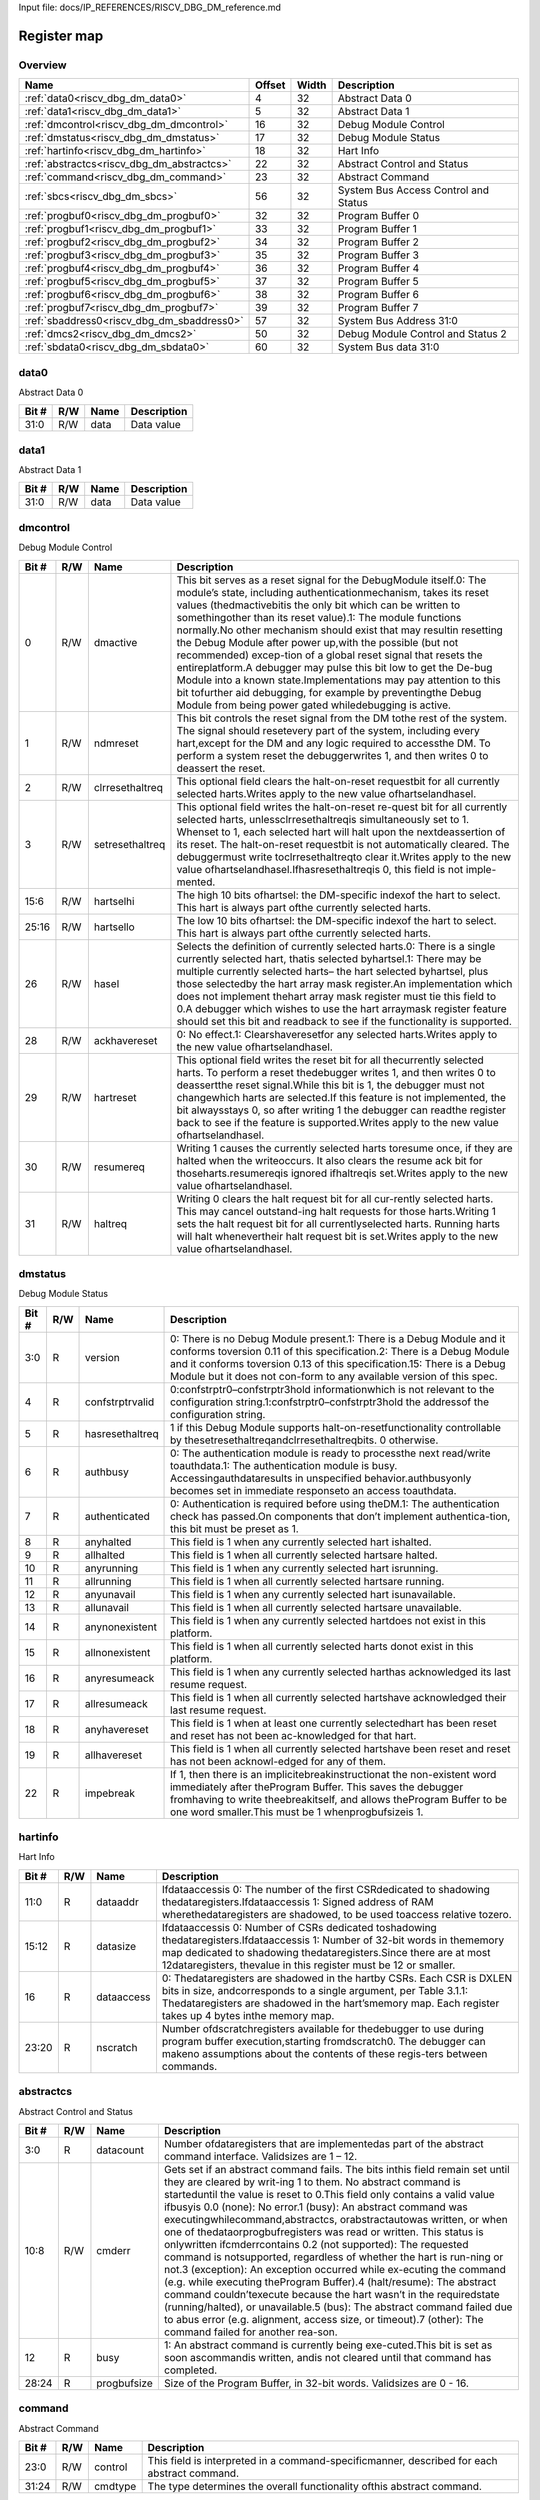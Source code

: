 Input file: docs/IP_REFERENCES/RISCV_DBG_DM_reference.md

Register map
^^^^^^^^^^^^


Overview
""""""""

.. table:: 

    +------------------------------------------+------+-----+------------------------------------+
    |                   Name                   |Offset|Width|            Description             |
    +==========================================+======+=====+====================================+
    |:ref:`data0<riscv_dbg_dm_data0>`          |     4|   32|Abstract Data 0                     |
    +------------------------------------------+------+-----+------------------------------------+
    |:ref:`data1<riscv_dbg_dm_data1>`          |     5|   32|Abstract Data 1                     |
    +------------------------------------------+------+-----+------------------------------------+
    |:ref:`dmcontrol<riscv_dbg_dm_dmcontrol>`  |    16|   32|Debug Module Control                |
    +------------------------------------------+------+-----+------------------------------------+
    |:ref:`dmstatus<riscv_dbg_dm_dmstatus>`    |    17|   32|Debug Module Status                 |
    +------------------------------------------+------+-----+------------------------------------+
    |:ref:`hartinfo<riscv_dbg_dm_hartinfo>`    |    18|   32|Hart Info                           |
    +------------------------------------------+------+-----+------------------------------------+
    |:ref:`abstractcs<riscv_dbg_dm_abstractcs>`|    22|   32|Abstract Control and Status         |
    +------------------------------------------+------+-----+------------------------------------+
    |:ref:`command<riscv_dbg_dm_command>`      |    23|   32|Abstract Command                    |
    +------------------------------------------+------+-----+------------------------------------+
    |:ref:`sbcs<riscv_dbg_dm_sbcs>`            |    56|   32|System Bus Access Control and Status|
    +------------------------------------------+------+-----+------------------------------------+
    |:ref:`progbuf0<riscv_dbg_dm_progbuf0>`    |    32|   32|Program Buffer 0                    |
    +------------------------------------------+------+-----+------------------------------------+
    |:ref:`progbuf1<riscv_dbg_dm_progbuf1>`    |    33|   32|Program Buffer 1                    |
    +------------------------------------------+------+-----+------------------------------------+
    |:ref:`progbuf2<riscv_dbg_dm_progbuf2>`    |    34|   32|Program Buffer 2                    |
    +------------------------------------------+------+-----+------------------------------------+
    |:ref:`progbuf3<riscv_dbg_dm_progbuf3>`    |    35|   32|Program Buffer 3                    |
    +------------------------------------------+------+-----+------------------------------------+
    |:ref:`progbuf4<riscv_dbg_dm_progbuf4>`    |    36|   32|Program Buffer 4                    |
    +------------------------------------------+------+-----+------------------------------------+
    |:ref:`progbuf5<riscv_dbg_dm_progbuf5>`    |    37|   32|Program Buffer 5                    |
    +------------------------------------------+------+-----+------------------------------------+
    |:ref:`progbuf6<riscv_dbg_dm_progbuf6>`    |    38|   32|Program Buffer 6                    |
    +------------------------------------------+------+-----+------------------------------------+
    |:ref:`progbuf7<riscv_dbg_dm_progbuf7>`    |    39|   32|Program Buffer 7                    |
    +------------------------------------------+------+-----+------------------------------------+
    |:ref:`sbaddress0<riscv_dbg_dm_sbaddress0>`|    57|   32|System Bus Address 31:0             |
    +------------------------------------------+------+-----+------------------------------------+
    |:ref:`dmcs2<riscv_dbg_dm_dmcs2>`          |    50|   32|Debug Module Control and Status 2   |
    +------------------------------------------+------+-----+------------------------------------+
    |:ref:`sbdata0<riscv_dbg_dm_sbdata0>`      |    60|   32|System Bus data 31:0                |
    +------------------------------------------+------+-----+------------------------------------+

.. _riscv_dbg_dm_data0:

data0
"""""

Abstract Data 0

.. table:: 

    +-----+---+----+-----------+
    |Bit #|R/W|Name|Description|
    +=====+===+====+===========+
    |31:0 |R/W|data|Data value |
    +-----+---+----+-----------+

.. _riscv_dbg_dm_data1:

data1
"""""

Abstract Data 1

.. table:: 

    +-----+---+----+-----------+
    |Bit #|R/W|Name|Description|
    +=====+===+====+===========+
    |31:0 |R/W|data|Data value |
    +-----+---+----+-----------+

.. _riscv_dbg_dm_dmcontrol:

dmcontrol
"""""""""

Debug Module Control

.. table:: 

    +-----+---+---------------+-------------------------------------------------------------------------------------------------------------------------------------------------------------------------------------------------------------------------------------------------------------------------------------------------------------------------------------------------------------------------------------------------------------------------------------------------------------------------------------------------------------------------------------------------------------------------------------------------------------------------------------------------------------------------------------------------------------------------------------------------------+
    |Bit #|R/W|     Name      |                                                                                                                                                                                                                                                                                                                                                                      Description                                                                                                                                                                                                                                                                                                                                                                      |
    +=====+===+===============+=======================================================================================================================================================================================================================================================================================================================================================================================================================================================================================================================================================================================================================================================================================================================================================+
    |    0|R/W|dmactive       |This  bit  serves  as  a  reset  signal  for  the  DebugModule itself.0:  The  module’s  state,  including  authenticationmechanism, takes its reset values (thedmactivebitis the only bit which can be written to somethingother than its reset value).1:  The module functions normally.No other mechanism should exist that may resultin  resetting  the  Debug  Module  after  power  up,with the possible (but not recommended) excep-tion of a global reset signal that resets the entireplatform.A debugger may pulse this bit low to get the De-bug Module into a known state.Implementations may pay attention to this bit tofurther aid debugging, for example by preventingthe Debug Module from being power gated whiledebugging is active.|
    +-----+---+---------------+-------------------------------------------------------------------------------------------------------------------------------------------------------------------------------------------------------------------------------------------------------------------------------------------------------------------------------------------------------------------------------------------------------------------------------------------------------------------------------------------------------------------------------------------------------------------------------------------------------------------------------------------------------------------------------------------------------------------------------------------------------+
    |    1|R/W|ndmreset       |This bit controls the reset signal from the DM tothe  rest  of  the  system.   The  signal  should  resetevery  part  of  the  system,  including  every  hart,except for the DM and any logic required to accessthe DM. To perform a system reset the debuggerwrites 1, and then writes 0 to deassert the reset.                                                                                                                                                                                                                                                                                                                                                                                                                                      |
    +-----+---+---------------+-------------------------------------------------------------------------------------------------------------------------------------------------------------------------------------------------------------------------------------------------------------------------------------------------------------------------------------------------------------------------------------------------------------------------------------------------------------------------------------------------------------------------------------------------------------------------------------------------------------------------------------------------------------------------------------------------------------------------------------------------------+
    |    2|R/W|clrresethaltreq|This optional field clears the halt-on-reset requestbit for all currently selected harts.Writes apply to the new value ofhartselandhasel.                                                                                                                                                                                                                                                                                                                                                                                                                                                                                                                                                                                                              |
    +-----+---+---------------+-------------------------------------------------------------------------------------------------------------------------------------------------------------------------------------------------------------------------------------------------------------------------------------------------------------------------------------------------------------------------------------------------------------------------------------------------------------------------------------------------------------------------------------------------------------------------------------------------------------------------------------------------------------------------------------------------------------------------------------------------------+
    |    3|R/W|setresethaltreq|This  optional  field  writes  the  halt-on-reset  re-quest  bit  for  all  currently  selected  harts,  unlessclrresethaltreqis  simultaneously  set  to  1.   Whenset to 1, each selected hart will halt upon the nextdeassertion of its reset.  The halt-on-reset requestbit  is  not  automatically  cleared.   The  debuggermust write toclrresethaltreqto clear it.Writes apply to the new value ofhartselandhasel.Ifhasresethaltreqis  0,  this  field  is  not  imple-mented.                                                                                                                                                                                                                                                                  |
    +-----+---+---------------+-------------------------------------------------------------------------------------------------------------------------------------------------------------------------------------------------------------------------------------------------------------------------------------------------------------------------------------------------------------------------------------------------------------------------------------------------------------------------------------------------------------------------------------------------------------------------------------------------------------------------------------------------------------------------------------------------------------------------------------------------------+
    |15:6 |R/W|hartselhi      |The high 10 bits ofhartsel:  the DM-specific indexof the hart to select.  This hart is always part ofthe currently selected harts.                                                                                                                                                                                                                                                                                                                                                                                                                                                                                                                                                                                                                     |
    +-----+---+---------------+-------------------------------------------------------------------------------------------------------------------------------------------------------------------------------------------------------------------------------------------------------------------------------------------------------------------------------------------------------------------------------------------------------------------------------------------------------------------------------------------------------------------------------------------------------------------------------------------------------------------------------------------------------------------------------------------------------------------------------------------------------+
    |25:16|R/W|hartsello      |The low 10 bits ofhartsel:  the DM-specific indexof the hart to select.  This hart is always part ofthe currently selected harts.                                                                                                                                                                                                                                                                                                                                                                                                                                                                                                                                                                                                                      |
    +-----+---+---------------+-------------------------------------------------------------------------------------------------------------------------------------------------------------------------------------------------------------------------------------------------------------------------------------------------------------------------------------------------------------------------------------------------------------------------------------------------------------------------------------------------------------------------------------------------------------------------------------------------------------------------------------------------------------------------------------------------------------------------------------------------------+
    |   26|R/W|hasel          |Selects the definition of currently selected harts.0:  There is a single currently selected hart, thatis selected byhartsel.1:  There may be multiple currently selected harts– the hart selected byhartsel, plus those selectedby the hart array mask register.An implementation which does not implement thehart array mask register must tie this field to 0.A  debugger  which  wishes  to  use  the  hart  arraymask register feature should set this bit and readback to see if the functionality is supported.                                                                                                                                                                                                                                  |
    +-----+---+---------------+-------------------------------------------------------------------------------------------------------------------------------------------------------------------------------------------------------------------------------------------------------------------------------------------------------------------------------------------------------------------------------------------------------------------------------------------------------------------------------------------------------------------------------------------------------------------------------------------------------------------------------------------------------------------------------------------------------------------------------------------------------+
    |   28|R/W|ackhavereset   |0:  No effect.1:  Clearshaveresetfor any selected harts.Writes apply to the new value ofhartselandhasel.                                                                                                                                                                                                                                                                                                                                                                                                                                                                                                                                                                                                                                               |
    +-----+---+---------------+-------------------------------------------------------------------------------------------------------------------------------------------------------------------------------------------------------------------------------------------------------------------------------------------------------------------------------------------------------------------------------------------------------------------------------------------------------------------------------------------------------------------------------------------------------------------------------------------------------------------------------------------------------------------------------------------------------------------------------------------------------+
    |   29|R/W|hartreset      |This optional field writes the reset bit for all thecurrently selected harts.  To perform a reset thedebugger writes 1, and then writes 0 to deassertthe reset signal.While this bit is 1, the debugger must not changewhich harts are selected.If this feature is not implemented, the bit alwaysstays 0, so after writing 1 the debugger can readthe register back to see if the feature is supported.Writes apply to the new value ofhartselandhasel.                                                                                                                                                                                                                                                                                               |
    +-----+---+---------------+-------------------------------------------------------------------------------------------------------------------------------------------------------------------------------------------------------------------------------------------------------------------------------------------------------------------------------------------------------------------------------------------------------------------------------------------------------------------------------------------------------------------------------------------------------------------------------------------------------------------------------------------------------------------------------------------------------------------------------------------------------+
    |   30|R/W|resumereq      |Writing  1  causes  the  currently  selected  harts  toresume  once,  if  they  are  halted  when  the  writeoccurs.  It also clears the resume ack bit for thoseharts.resumereqis ignored ifhaltreqis set.Writes apply to the new value ofhartselandhasel.                                                                                                                                                                                                                                                                                                                                                                                                                                                                                            |
    +-----+---+---------------+-------------------------------------------------------------------------------------------------------------------------------------------------------------------------------------------------------------------------------------------------------------------------------------------------------------------------------------------------------------------------------------------------------------------------------------------------------------------------------------------------------------------------------------------------------------------------------------------------------------------------------------------------------------------------------------------------------------------------------------------------------+
    |   31|R/W|haltreq        |Writing 0 clears the halt request bit for all cur-rently selected harts.  This may cancel outstand-ing halt requests for those harts.Writing 1 sets the halt request bit for all currentlyselected harts.  Running harts will halt whenevertheir halt request bit is set.Writes apply to the new value ofhartselandhasel.                                                                                                                                                                                                                                                                                                                                                                                                                              |
    +-----+---+---------------+-------------------------------------------------------------------------------------------------------------------------------------------------------------------------------------------------------------------------------------------------------------------------------------------------------------------------------------------------------------------------------------------------------------------------------------------------------------------------------------------------------------------------------------------------------------------------------------------------------------------------------------------------------------------------------------------------------------------------------------------------------+

.. _riscv_dbg_dm_dmstatus:

dmstatus
""""""""

Debug Module Status

.. table:: 

    +-----+---+---------------+---------------------------------------------------------------------------------------------------------------------------------------------------------------------------------------------------------------------------------------------------------------------------------------------------+
    |Bit #|R/W|     Name      |                                                                                                                                            Description                                                                                                                                            |
    +=====+===+===============+===================================================================================================================================================================================================================================================================================================+
    |3:0  |R  |version        |0:  There is no Debug Module present.1:  There is a Debug Module and it conforms toversion 0.11 of this specification.2:  There is a Debug Module and it conforms toversion 0.13 of this specification.15:  There is a Debug Module but it does not con-form to any available version of this spec.|
    +-----+---+---------------+---------------------------------------------------------------------------------------------------------------------------------------------------------------------------------------------------------------------------------------------------------------------------------------------------+
    |4    |R  |confstrptrvalid|0:confstrptr0–confstrptr3hold  informationwhich is not relevant to the configuration string.1:confstrptr0–confstrptr3hold  the  addressof the configuration string.                                                                                                                                |
    +-----+---+---------------+---------------------------------------------------------------------------------------------------------------------------------------------------------------------------------------------------------------------------------------------------------------------------------------------------+
    |5    |R  |hasresethaltreq|1  if  this  Debug  Module  supports  halt-on-resetfunctionality  controllable  by  thesetresethaltreqandclrresethaltreqbits.  0 otherwise.                                                                                                                                                        |
    +-----+---+---------------+---------------------------------------------------------------------------------------------------------------------------------------------------------------------------------------------------------------------------------------------------------------------------------------------------+
    |6    |R  |authbusy       |0:  The authentication module is ready to processthe next read/write toauthdata.1:  The authentication module is busy.  Accessingauthdataresults in unspecified behavior.authbusyonly becomes set in immediate responseto an access toauthdata.                                                    |
    +-----+---+---------------+---------------------------------------------------------------------------------------------------------------------------------------------------------------------------------------------------------------------------------------------------------------------------------------------------+
    |7    |R  |authenticated  |0:   Authentication  is  required  before  using  theDM.1:  The authentication check has passed.On components that don’t implement authentica-tion, this bit must be preset as 1.                                                                                                                  |
    +-----+---+---------------+---------------------------------------------------------------------------------------------------------------------------------------------------------------------------------------------------------------------------------------------------------------------------------------------------+
    |8    |R  |anyhalted      |This field is 1 when any currently selected hart ishalted.                                                                                                                                                                                                                                         |
    +-----+---+---------------+---------------------------------------------------------------------------------------------------------------------------------------------------------------------------------------------------------------------------------------------------------------------------------------------------+
    |9    |R  |allhalted      |This  field  is  1  when  all  currently  selected  hartsare halted.                                                                                                                                                                                                                               |
    +-----+---+---------------+---------------------------------------------------------------------------------------------------------------------------------------------------------------------------------------------------------------------------------------------------------------------------------------------------+
    |10   |R  |anyrunning     |This field is 1 when any currently selected hart isrunning.                                                                                                                                                                                                                                        |
    +-----+---+---------------+---------------------------------------------------------------------------------------------------------------------------------------------------------------------------------------------------------------------------------------------------------------------------------------------------+
    |11   |R  |allrunning     |This  field  is  1  when  all  currently  selected  hartsare running.                                                                                                                                                                                                                              |
    +-----+---+---------------+---------------------------------------------------------------------------------------------------------------------------------------------------------------------------------------------------------------------------------------------------------------------------------------------------+
    |12   |R  |anyunavail     |This field is 1 when any currently selected hart isunavailable.                                                                                                                                                                                                                                    |
    +-----+---+---------------+---------------------------------------------------------------------------------------------------------------------------------------------------------------------------------------------------------------------------------------------------------------------------------------------------+
    |13   |R  |allunavail     |This  field  is  1  when  all  currently  selected  hartsare unavailable.                                                                                                                                                                                                                          |
    +-----+---+---------------+---------------------------------------------------------------------------------------------------------------------------------------------------------------------------------------------------------------------------------------------------------------------------------------------------+
    |14   |R  |anynonexistent |This  field  is  1  when  any  currently  selected  hartdoes not exist in this platform.                                                                                                                                                                                                           |
    +-----+---+---------------+---------------------------------------------------------------------------------------------------------------------------------------------------------------------------------------------------------------------------------------------------------------------------------------------------+
    |15   |R  |allnonexistent |This field is 1 when all currently selected harts donot exist in this platform.                                                                                                                                                                                                                    |
    +-----+---+---------------+---------------------------------------------------------------------------------------------------------------------------------------------------------------------------------------------------------------------------------------------------------------------------------------------------+
    |16   |R  |anyresumeack   |This  field  is  1  when  any  currently  selected  harthas acknowledged its last resume request.                                                                                                                                                                                                  |
    +-----+---+---------------+---------------------------------------------------------------------------------------------------------------------------------------------------------------------------------------------------------------------------------------------------------------------------------------------------+
    |17   |R  |allresumeack   |This  field  is  1  when  all  currently  selected  hartshave acknowledged their last resume request.                                                                                                                                                                                              |
    +-----+---+---------------+---------------------------------------------------------------------------------------------------------------------------------------------------------------------------------------------------------------------------------------------------------------------------------------------------+
    |18   |R  |anyhavereset   |This field is 1 when at least one currently selectedhart  has  been  reset  and  reset  has  not  been  ac-knowledged for that hart.                                                                                                                                                               |
    +-----+---+---------------+---------------------------------------------------------------------------------------------------------------------------------------------------------------------------------------------------------------------------------------------------------------------------------------------------+
    |19   |R  |allhavereset   |This  field  is  1  when  all  currently  selected  hartshave been reset and reset has not been acknowl-edged for any of them.                                                                                                                                                                     |
    +-----+---+---------------+---------------------------------------------------------------------------------------------------------------------------------------------------------------------------------------------------------------------------------------------------------------------------------------------------+
    |22   |R  |impebreak      |If 1, then there is an implicitebreakinstructionat  the  non-existent  word  immediately  after  theProgram  Buffer.   This  saves  the  debugger  fromhaving to write theebreakitself, and allows theProgram Buffer to be one word smaller.This must be 1 whenprogbufsizeis 1.                    |
    +-----+---+---------------+---------------------------------------------------------------------------------------------------------------------------------------------------------------------------------------------------------------------------------------------------------------------------------------------------+

.. _riscv_dbg_dm_hartinfo:

hartinfo
""""""""

Hart Info

.. table:: 

    +-----+---+----------+--------------------------------------------------------------------------------------------------------------------------------------------------------------------------------------------------------------------------------------------------------------------------------+
    |Bit #|R/W|   Name   |                                                                                                                                  Description                                                                                                                                   |
    +=====+===+==========+================================================================================================================================================================================================================================================================================+
    |11:0 |R  |dataaddr  |Ifdataaccessis  0:  The number of  the  first  CSRdedicated to shadowing thedataregisters.Ifdataaccessis 1:  Signed address of RAM wherethedataregisters  are  shadowed,  to  be  used  toaccess relative tozero.                                                               |
    +-----+---+----------+--------------------------------------------------------------------------------------------------------------------------------------------------------------------------------------------------------------------------------------------------------------------------------+
    |15:12|R  |datasize  |Ifdataaccessis 0:  Number of CSRs dedicated toshadowing thedataregisters.Ifdataaccessis 1:  Number of 32-bit words in thememory  map  dedicated  to  shadowing  thedataregisters.Since  there  are  at  most  12dataregisters,  thevalue in this register must be 12 or smaller.|
    +-----+---+----------+--------------------------------------------------------------------------------------------------------------------------------------------------------------------------------------------------------------------------------------------------------------------------------+
    |16   |R  |dataaccess|0:  Thedataregisters  are  shadowed  in  the  hartby CSRs.  Each CSR is DXLEN bits in size, andcorresponds to a single argument, per Table 3.1.1:  Thedataregisters are shadowed in the hart’smemory map.  Each register takes up 4 bytes inthe memory map.                     |
    +-----+---+----------+--------------------------------------------------------------------------------------------------------------------------------------------------------------------------------------------------------------------------------------------------------------------------------+
    |23:20|R  |nscratch  |Number  ofdscratchregisters  available  for  thedebugger to use during program buffer execution,starting fromdscratch0. The debugger can makeno assumptions about the contents of these regis-ters between commands.                                                            |
    +-----+---+----------+--------------------------------------------------------------------------------------------------------------------------------------------------------------------------------------------------------------------------------------------------------------------------------+

.. _riscv_dbg_dm_abstractcs:

abstractcs
""""""""""

Abstract Control and Status

.. table:: 

    +-----+---+-----------+-------------------------------------------------------------------------------------------------------------------------------------------------------------------------------------------------------------------------------------------------------------------------------------------------------------------------------------------------------------------------------------------------------------------------------------------------------------------------------------------------------------------------------------------------------------------------------------------------------------------------------------------------------------------------------------------------------------------------------------------------------------------------------------------------------------------------------------------------------------------------------------------------------------------------------------------------------------------------------------------------------------------------+
    |Bit #|R/W|   Name    |                                                                                                                                                                                                                                                                                                                                                                                                                                                                                                       Description                                                                                                                                                                                                                                                                                                                                                                                                                                                                                                       |
    +=====+===+===========+=========================================================================================================================================================================================================================================================================================================================================================================================================================================================================================================================================================================================================================================================================================================================================================================================================================================================================================================================================================================================================================+
    |3:0  |R  |datacount  |Number  ofdataregisters  that  are  implementedas part of the abstract command interface.  Validsizes are 1 – 12.                                                                                                                                                                                                                                                                                                                                                                                                                                                                                                                                                                                                                                                                                                                                                                                                                                                                                                        |
    +-----+---+-----------+-------------------------------------------------------------------------------------------------------------------------------------------------------------------------------------------------------------------------------------------------------------------------------------------------------------------------------------------------------------------------------------------------------------------------------------------------------------------------------------------------------------------------------------------------------------------------------------------------------------------------------------------------------------------------------------------------------------------------------------------------------------------------------------------------------------------------------------------------------------------------------------------------------------------------------------------------------------------------------------------------------------------------+
    |10:8 |R/W|cmderr     |Gets set if an abstract command fails.  The bits inthis field remain set until they are cleared by writ-ing 1 to them.  No abstract command is starteduntil the value is reset to 0.This field only contains a valid value ifbusyis 0.0 (none):  No error.1  (busy):   An  abstract  command  was  executingwhilecommand,abstractcs,  orabstractautowas written, or when one of thedataorprogbufregisters was read or written.  This status is onlywritten ifcmderrcontains 0.2 (not supported): The requested command is notsupported, regardless of whether the hart is run-ning or not.3  (exception):  An  exception  occurred  while  ex-ecuting  the  command  (e.g.  while  executing  theProgram Buffer).4 (halt/resume):  The abstract command couldn’texecute  because  the  hart  wasn’t  in  the  requiredstate (running/halted), or unavailable.5  (bus):  The  abstract  command  failed  due  to  abus error (e.g. alignment, access size, or timeout).7 (other):  The command failed for another rea-son.|
    +-----+---+-----------+-------------------------------------------------------------------------------------------------------------------------------------------------------------------------------------------------------------------------------------------------------------------------------------------------------------------------------------------------------------------------------------------------------------------------------------------------------------------------------------------------------------------------------------------------------------------------------------------------------------------------------------------------------------------------------------------------------------------------------------------------------------------------------------------------------------------------------------------------------------------------------------------------------------------------------------------------------------------------------------------------------------------------+
    |12   |R  |busy       |1:  An abstract command is currently being exe-cuted.This bit is set as soon ascommandis written, andis not cleared until that command has completed.                                                                                                                                                                                                                                                                                                                                                                                                                                                                                                                                                                                                                                                                                                                                                                                                                                                                    |
    +-----+---+-----------+-------------------------------------------------------------------------------------------------------------------------------------------------------------------------------------------------------------------------------------------------------------------------------------------------------------------------------------------------------------------------------------------------------------------------------------------------------------------------------------------------------------------------------------------------------------------------------------------------------------------------------------------------------------------------------------------------------------------------------------------------------------------------------------------------------------------------------------------------------------------------------------------------------------------------------------------------------------------------------------------------------------------------+
    |28:24|R  |progbufsize|Size of the Program Buffer, in 32-bit words.  Validsizes are 0 - 16.                                                                                                                                                                                                                                                                                                                                                                                                                                                                                                                                                                                                                                                                                                                                                                                                                                                                                                                                                     |
    +-----+---+-----------+-------------------------------------------------------------------------------------------------------------------------------------------------------------------------------------------------------------------------------------------------------------------------------------------------------------------------------------------------------------------------------------------------------------------------------------------------------------------------------------------------------------------------------------------------------------------------------------------------------------------------------------------------------------------------------------------------------------------------------------------------------------------------------------------------------------------------------------------------------------------------------------------------------------------------------------------------------------------------------------------------------------------------+

.. _riscv_dbg_dm_command:

command
"""""""

Abstract Command

.. table:: 

    +-----+---+-------+-------------------------------------------------------------------------------------------------+
    |Bit #|R/W| Name  |                                           Description                                           |
    +=====+===+=======+=================================================================================================+
    |23:0 |R/W|control|This  field  is  interpreted  in  a  command-specificmanner, described for each abstract command.|
    +-----+---+-------+-------------------------------------------------------------------------------------------------+
    |31:24|R/W|cmdtype|The type determines the overall functionality ofthis abstract command.                           |
    +-----+---+-------+-------------------------------------------------------------------------------------------------+

.. _riscv_dbg_dm_sbcs:

sbcs
""""

System Bus Access Control and Status

.. table:: 

    +-----+---+---------------+-------------------------------------------------------------------------------------------------------------------------------------------------------------------------------------------------------------------------------------------------------------------------------------------------------------------------------------------------------------------------------------------------------------------------------------------------------------------------------------------------------------------------------+
    |Bit #|R/W|     Name      |                                                                                                                                                                                                                                                          Description                                                                                                                                                                                                                                                          |
    +=====+===+===============+===============================================================================================================================================================================================================================================================================================================================================================================================================================================================================================================================+
    |    0|R  |sbaccess8      |1 when 8-bit system bus accesses are supported.                                                                                                                                                                                                                                                                                                                                                                                                                                                                                |
    +-----+---+---------------+-------------------------------------------------------------------------------------------------------------------------------------------------------------------------------------------------------------------------------------------------------------------------------------------------------------------------------------------------------------------------------------------------------------------------------------------------------------------------------------------------------------------------------+
    |    1|R  |sbaccess16     |1 when 16-bit system bus accesses are supported.                                                                                                                                                                                                                                                                                                                                                                                                                                                                               |
    +-----+---+---------------+-------------------------------------------------------------------------------------------------------------------------------------------------------------------------------------------------------------------------------------------------------------------------------------------------------------------------------------------------------------------------------------------------------------------------------------------------------------------------------------------------------------------------------+
    |    2|R  |sbaccess32     |1 when 32-bit system bus accesses are supported.                                                                                                                                                                                                                                                                                                                                                                                                                                                                               |
    +-----+---+---------------+-------------------------------------------------------------------------------------------------------------------------------------------------------------------------------------------------------------------------------------------------------------------------------------------------------------------------------------------------------------------------------------------------------------------------------------------------------------------------------------------------------------------------------+
    |    3|R  |sbaccess64     |1 when 64-bit system bus accesses are supported.                                                                                                                                                                                                                                                                                                                                                                                                                                                                               |
    +-----+---+---------------+-------------------------------------------------------------------------------------------------------------------------------------------------------------------------------------------------------------------------------------------------------------------------------------------------------------------------------------------------------------------------------------------------------------------------------------------------------------------------------------------------------------------------------+
    |    4|R  |sbaccess128    |1 when 128-bit system bus accesses are supported.                                                                                                                                                                                                                                                                                                                                                                                                                                                                              |
    +-----+---+---------------+-------------------------------------------------------------------------------------------------------------------------------------------------------------------------------------------------------------------------------------------------------------------------------------------------------------------------------------------------------------------------------------------------------------------------------------------------------------------------------------------------------------------------------+
    |11:5 |R  |sbasize        |Width  of  system  bus  addresses  in  bits.   (0  indi-cates there is no bus access support.)                                                                                                                                                                                                                                                                                                                                                                                                                                 |
    +-----+---+---------------+-------------------------------------------------------------------------------------------------------------------------------------------------------------------------------------------------------------------------------------------------------------------------------------------------------------------------------------------------------------------------------------------------------------------------------------------------------------------------------------------------------------------------------+
    |14:12|R/W|sberror        |When the Debug Module’s system bus master en-counters an error, this field gets set.  The bits inthis field remain set until they are cleared by writ-ing  1  to  them.   While  this  field  is  non-zero,  nomore system bus accesses can be initiated by theDebug Module.An  implementation  may  report  “Other”  (7)  forany error condition.0:  There was no bus error.1:  There was a timeout.2:  A bad address was accessed.3:  There was an alignment error.4:  An access of unsupported size was requested.7:  Other.|
    +-----+---+---------------+-------------------------------------------------------------------------------------------------------------------------------------------------------------------------------------------------------------------------------------------------------------------------------------------------------------------------------------------------------------------------------------------------------------------------------------------------------------------------------------------------------------------------------+
    |   15|R/W|sbreadondata   |When 1, every read fromsbdata0automaticallytriggers a system bus read at the (possibly auto-incremented) address.                                                                                                                                                                                                                                                                                                                                                                                                              |
    +-----+---+---------------+-------------------------------------------------------------------------------------------------------------------------------------------------------------------------------------------------------------------------------------------------------------------------------------------------------------------------------------------------------------------------------------------------------------------------------------------------------------------------------------------------------------------------------+
    |   16|R/W|sbautoincrement|When 1,sbaddressis incremented by the accesssize (in bytes) selected insbaccessafter every sys-tem bus access.                                                                                                                                                                                                                                                                                                                                                                                                                 |
    +-----+---+---------------+-------------------------------------------------------------------------------------------------------------------------------------------------------------------------------------------------------------------------------------------------------------------------------------------------------------------------------------------------------------------------------------------------------------------------------------------------------------------------------------------------------------------------------+
    |19:17|R/W|sbaccess       |Select  the  access  size  to  use  for  system  bus  ac-cesses.0:  8-bit1:  16-bit2:  32-bit3:  64-bit4:  128-bitIfsbaccesshas  an  unsupported  value  when  theDM  starts  a  bus  access,  the  access  is  not  per-formed andsberroris set to 4.                                                                                                                                                                                                                                                                         |
    +-----+---+---------------+-------------------------------------------------------------------------------------------------------------------------------------------------------------------------------------------------------------------------------------------------------------------------------------------------------------------------------------------------------------------------------------------------------------------------------------------------------------------------------------------------------------------------------+
    |   20|R/W|sbreadonaddr   |When 1, every write tosbaddress0automaticallytriggers a system bus read at the new address.                                                                                                                                                                                                                                                                                                                                                                                                                                    |
    +-----+---+---------------+-------------------------------------------------------------------------------------------------------------------------------------------------------------------------------------------------------------------------------------------------------------------------------------------------------------------------------------------------------------------------------------------------------------------------------------------------------------------------------------------------------------------------------+
    |   21|R  |sbbusy         |When 1, indicates the system bus master is busy.(Whether the system bus itself is busy is related,but not the same thing.)  This bit goes high im-mediately  when  a  read  or  write  is  requested  forany reason, and does not go low until the accessis fully completed.Writes tosbcswhilesbbusyis high result in un-defined behavior.  A debugger must not write tosbcsuntil it readssbbusyas 0.                                                                                                                          |
    +-----+---+---------------+-------------------------------------------------------------------------------------------------------------------------------------------------------------------------------------------------------------------------------------------------------------------------------------------------------------------------------------------------------------------------------------------------------------------------------------------------------------------------------------------------------------------------------+
    |27:22|R/W|sbbusyerror    |Set  when  the  debugger  attempts  to  read  datawhile  a  read  is  in  progress,  or  when  the  debug-ger initiates a new access while one is already inprogress (whilesbbusyis set).  It remains set untilit’s explicitly cleared by the debugger.While this field is set, no more system bus accessescan be initiated by the Debug Module.                                                                                                                                                                               |
    +-----+---+---------------+-------------------------------------------------------------------------------------------------------------------------------------------------------------------------------------------------------------------------------------------------------------------------------------------------------------------------------------------------------------------------------------------------------------------------------------------------------------------------------------------------------------------------------+
    |31:29|R  |sbversion      |0: The System Bus interface conforms to mainlinedrafts of this spec older than 1 January, 2018.1: The System Bus interface conforms to this ver-sion of the spec.Other values are reserved for future versions.                                                                                                                                                                                                                                                                                                                |
    +-----+---+---------------+-------------------------------------------------------------------------------------------------------------------------------------------------------------------------------------------------------------------------------------------------------------------------------------------------------------------------------------------------------------------------------------------------------------------------------------------------------------------------------------------------------------------------------+

.. _riscv_dbg_dm_progbuf0:

progbuf0
""""""""

Program Buffer 0

.. table:: 

    +-----+---+----+-----------+
    |Bit #|R/W|Name|Description|
    +=====+===+====+===========+
    |31:0 |R/W|data|Data value |
    +-----+---+----+-----------+

.. _riscv_dbg_dm_progbuf1:

progbuf1
""""""""

Program Buffer 1

.. table:: 

    +-----+---+----+-----------+
    |Bit #|R/W|Name|Description|
    +=====+===+====+===========+
    |31:0 |R/W|data|Data value |
    +-----+---+----+-----------+

.. _riscv_dbg_dm_progbuf2:

progbuf2
""""""""

Program Buffer 2

.. table:: 

    +-----+---+----+-----------+
    |Bit #|R/W|Name|Description|
    +=====+===+====+===========+
    |31:0 |R/W|data|Data value |
    +-----+---+----+-----------+

.. _riscv_dbg_dm_progbuf3:

progbuf3
""""""""

Program Buffer 3

.. table:: 

    +-----+---+----+-----------+
    |Bit #|R/W|Name|Description|
    +=====+===+====+===========+
    |31:0 |R/W|data|Data value |
    +-----+---+----+-----------+

.. _riscv_dbg_dm_progbuf4:

progbuf4
""""""""

Program Buffer 4

.. table:: 

    +-----+---+----+-----------+
    |Bit #|R/W|Name|Description|
    +=====+===+====+===========+
    |31:0 |R/W|data|Data value |
    +-----+---+----+-----------+

.. _riscv_dbg_dm_progbuf5:

progbuf5
""""""""

Program Buffer 5

.. table:: 

    +-----+---+----+-----------+
    |Bit #|R/W|Name|Description|
    +=====+===+====+===========+
    |31:0 |R/W|data|Data value |
    +-----+---+----+-----------+

.. _riscv_dbg_dm_progbuf6:

progbuf6
""""""""

Program Buffer 6

.. table:: 

    +-----+---+----+-----------+
    |Bit #|R/W|Name|Description|
    +=====+===+====+===========+
    |31:0 |R/W|data|Data value |
    +-----+---+----+-----------+

.. _riscv_dbg_dm_progbuf7:

progbuf7
""""""""

Program Buffer 7

.. table:: 

    +-----+---+----+-----------+
    |Bit #|R/W|Name|Description|
    +=====+===+====+===========+
    |31:0 |R/W|data|Data value |
    +-----+---+----+-----------+

.. _riscv_dbg_dm_sbaddress0:

sbaddress0
""""""""""

System Bus Address 31:0

.. table:: 

    +-----+---+-------+-----------+
    |Bit #|R/W| Name  |Description|
    +=====+===+=======+===========+
    |31:0 |R/W|address|Address    |
    +-----+---+-------+-----------+

.. _riscv_dbg_dm_dmcs2:

dmcs2
"""""

Debug Module Control and Status 2

.. table:: 

    +-----+---+------------+----------------------------------------------------------------------------------------------------------------------------------------------------------------------------------------------------------------------------------------------------------------------------------------------------------------------------------------------------------------------------------------------------------------------------------------------------------------------------------------------------------------------------------------------------------+
    |Bit #|R/W|    Name    |                                                                                                                                                                                                                                                                       Description                                                                                                                                                                                                                                                                        |
    +=====+===+============+==========================================================================================================================================================================================================================================================================================================================================================================================================================================================================================================================================================+
    |    0|R/W|hgselect    |0:  Operate on harts.1:  Operate on DM external triggers.If  there  are  no  DM  external  triggers,  this  fieldmust be tied to 0.                                                                                                                                                                                                                                                                                                                                                                                                                       |
    +-----+---+------------+----------------------------------------------------------------------------------------------------------------------------------------------------------------------------------------------------------------------------------------------------------------------------------------------------------------------------------------------------------------------------------------------------------------------------------------------------------------------------------------------------------------------------------------------------------+
    |    1|R/W|hgwrite     |Whenhgselectis 0, writing 1 changes the groupof all selected harts to the value written togroup.When 1 is written andhgselectis 0, for every se-lected hart the DM will change its group to thevalue written togroup, if the hardware supportsthat group for that hart.When  1  is  written  andhgselectis  1,  the  DMwill  change  the  group  of  the  DM  external  trig-ger selected bydmexttriggerto the value writtentogroup, if the hardware supports that group forthat trigger.Writing 0 has no effect.                                         |
    +-----+---+------------+----------------------------------------------------------------------------------------------------------------------------------------------------------------------------------------------------------------------------------------------------------------------------------------------------------------------------------------------------------------------------------------------------------------------------------------------------------------------------------------------------------------------------------------------------------+
    |6:2  |R/W|group       |Whenhgselectis 0, contains the group of the hartspecified byhartsel.Whenhgselectis 1, contains the group of the DMexternal trigger selected bydmexttrigger.Writes only have an effect ifhgwriteis also written1.Group  numbers  are  contiguous  starting  at  0,with  the  highest  number  being  implementation-dependent, and possibly different between differ-ent group types.  Debuggers should read back thisfield after writing to confirm they are using a hartgroup that is supported.If groups aren’t implemented, then this entire fieldis 0.|
    +-----+---+------------+----------------------------------------------------------------------------------------------------------------------------------------------------------------------------------------------------------------------------------------------------------------------------------------------------------------------------------------------------------------------------------------------------------------------------------------------------------------------------------------------------------------------------------------------------------+
    |10:7 |R/W|dmexttrigger|This field contains the currently selected DM ex-ternal trigger.If a non-existent trigger value is written here, thehardware will change it to a valid one or 0 if noDM external triggers exist.                                                                                                                                                                                                                                                                                                                                                          |
    +-----+---+------------+----------------------------------------------------------------------------------------------------------------------------------------------------------------------------------------------------------------------------------------------------------------------------------------------------------------------------------------------------------------------------------------------------------------------------------------------------------------------------------------------------------------------------------------------------------+
    |   11|R/W|grouptype   |0:  The remaining fields in this register configurehalt groups.1:  The remaining fields in this register configureresume groups.                                                                                                                                                                                                                                                                                                                                                                                                                          |
    +-----+---+------------+----------------------------------------------------------------------------------------------------------------------------------------------------------------------------------------------------------------------------------------------------------------------------------------------------------------------------------------------------------------------------------------------------------------------------------------------------------------------------------------------------------------------------------------------------------+

.. _riscv_dbg_dm_sbdata0:

sbdata0
"""""""

System Bus data 31:0

.. table:: 

    +-----+---+----+-----------+
    |Bit #|R/W|Name|Description|
    +=====+===+====+===========+
    |31:0 |R/W|data|Data value |
    +-----+---+----+-----------+

